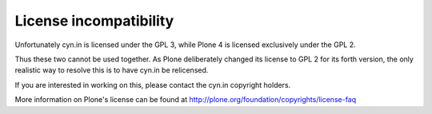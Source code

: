 License incompatibility
=======================

Unfortunately cyn.in is licensed under the GPL 3, while Plone 4 is licensed
exclusively under the GPL 2.

Thus these two cannot be used together. As Plone deliberately changed its
license to GPL 2 for its forth version, the only realistic way to resolve
this is to have cyn.in be relicensed.

If you are interested in working on this, please contact the cyn.in
copyright holders.

More information on Plone's license can be found at
http://plone.org/foundation/copyrights/license-faq
